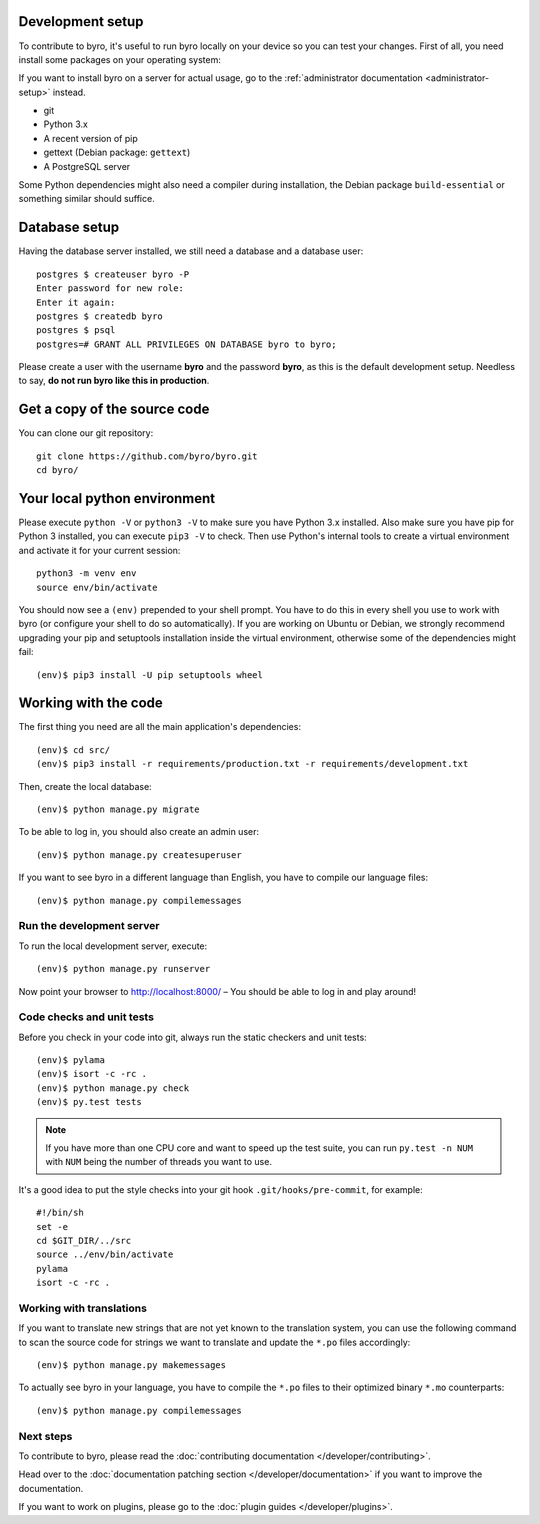 Development setup
-----------------

To contribute to byro, it's useful to run byro locally on your device so you can test your
changes. First of all, you need install some packages on your operating system:

If you want to install byro on a server for actual usage, go to the :ref:`administrator documentation <administrator-setup>` instead.

* git
* Python 3.x
* A recent version of pip
* gettext (Debian package: ``gettext``)
* A PostgreSQL server

Some Python dependencies might also need a compiler during installation, the Debian package
``build-essential`` or something similar should suffice.


Database setup
--------------

Having the database server installed, we still need a database and a database user::

  postgres $ createuser byro -P
  Enter password for new role:
  Enter it again:
  postgres $ createdb byro
  postgres $ psql
  postgres=# GRANT ALL PRIVILEGES ON DATABASE byro to byro;

Please create a user with the username **byro** and the password **byro**, as
this is the default development setup. Needless to say, **do not run byro like
this in production**.

Get a copy of the source code
-----------------------------
You can clone our git repository::

    git clone https://github.com/byro/byro.git
    cd byro/


Your local python environment
-----------------------------

Please execute ``python -V`` or ``python3 -V`` to make sure you have Python 3.x
installed. Also make sure you have pip for Python 3 installed, you can execute ``pip3 -V`` to check.
Then use Python's internal tools to create a virtual environment and activate it for your current
session::

    python3 -m venv env
    source env/bin/activate

You should now see a ``(env)`` prepended to your shell prompt. You have to do this in every shell
you use to work with byro (or configure your shell to do so automatically). If you are working on
Ubuntu or Debian, we strongly recommend upgrading your pip and setuptools installation inside the
virtual environment, otherwise some of the dependencies might fail::

    (env)$ pip3 install -U pip setuptools wheel


Working with the code
---------------------
The first thing you need are all the main application's dependencies::

    (env)$ cd src/
    (env)$ pip3 install -r requirements/production.txt -r requirements/development.txt

Then, create the local database::

    (env)$ python manage.py migrate

To be able to log in, you should also create an admin user::

    (env)$ python manage.py createsuperuser

If you want to see byro in a different language than English, you have to compile our language
files::

    (env)$ python manage.py compilemessages


Run the development server
^^^^^^^^^^^^^^^^^^^^^^^^^^
To run the local development server, execute::

    (env)$ python manage.py runserver

Now point your browser to http://localhost:8000/ – You should be able to log in and play
around!

.. _`checksandtests`:

Code checks and unit tests
^^^^^^^^^^^^^^^^^^^^^^^^^^
Before you check in your code into git, always run the static checkers and unit tests::

    (env)$ pylama
    (env)$ isort -c -rc .
    (env)$ python manage.py check
    (env)$ py.test tests

.. note:: If you have more than one CPU core and want to speed up the test suite, you can run
          ``py.test -n NUM`` with ``NUM`` being the number of threads you want to use.

It's a good idea to put the style checks into your git hook ``.git/hooks/pre-commit``,
for example::

    #!/bin/sh
    set -e
    cd $GIT_DIR/../src
    source ../env/bin/activate
    pylama
    isort -c -rc .


Working with translations
^^^^^^^^^^^^^^^^^^^^^^^^^
If you want to translate new strings that are not yet known to the translation system, you can use
the following command to scan the source code for strings we want to translate and update the
``*.po`` files accordingly::

    (env)$ python manage.py makemessages

To actually see byro in your language, you have to compile the ``*.po`` files to their optimized
binary ``*.mo`` counterparts::

    (env)$ python manage.py compilemessages


Next steps
^^^^^^^^^^
To contribute to byro, please read the :doc:`contributing documentation </developer/contributing>`.

Head over to the :doc:`documentation patching section </developer/documentation>` if you want to improve the documentation.

If you want to work on plugins, please go to the :doc:`plugin guides </developer/plugins>`.
